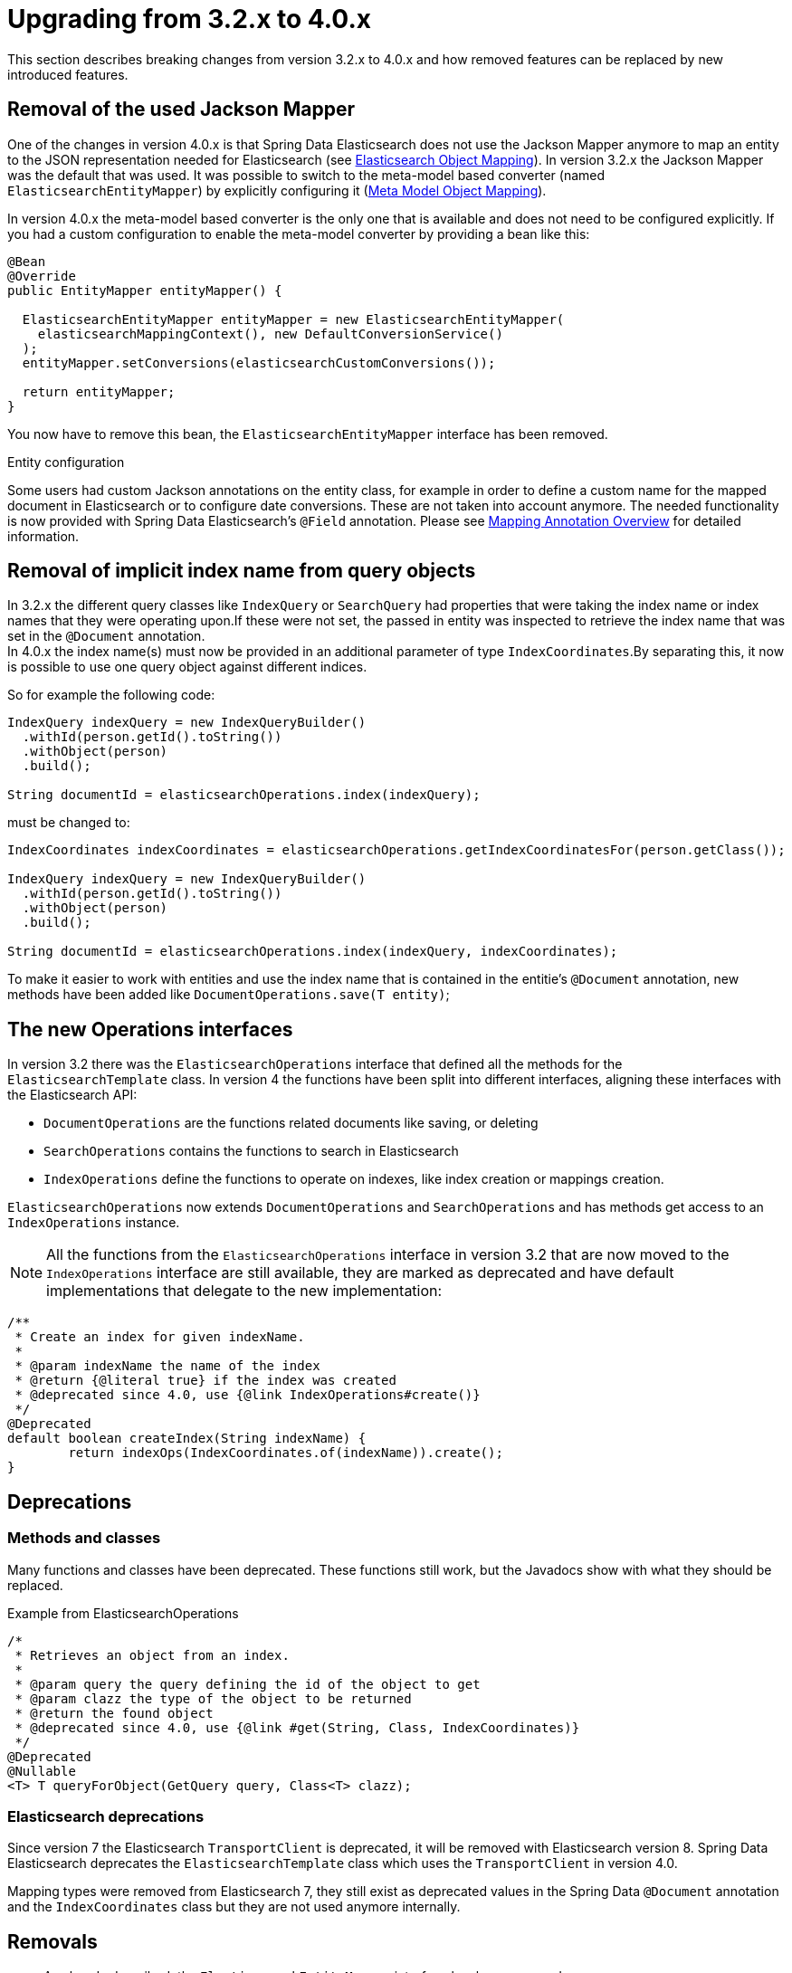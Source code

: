 [[elasticsearch-migration-guide-3.2-4.0]]
= Upgrading from 3.2.x to 4.0.x

This section describes breaking changes from version 3.2.x to 4.0.x and how removed features can be replaced by new introduced features.

[[elasticsearch-migration-guide-3.2-4.0.jackson-removal]]
== Removal of the used Jackson Mapper

One of the changes in version 4.0.x is that Spring Data Elasticsearch does not use the Jackson Mapper anymore to map an entity to the JSON representation needed for Elasticsearch (see xref:elasticsearch/object-mapping.adoc[Elasticsearch Object Mapping]).
In version 3.2.x the Jackson Mapper was the default that was used.
It was possible to switch to the meta-model based converter (named `ElasticsearchEntityMapper`) by explicitly configuring it (xref:elasticsearch/object-mapping.adoc#elasticsearch.mapping.meta-model[Meta Model Object Mapping]).

In version 4.0.x the meta-model based converter is the only one that is available and does not need to be configured explicitly.
If you had a custom configuration to enable the meta-model converter by providing a bean like this:

[source,java]
----
@Bean
@Override
public EntityMapper entityMapper() {

  ElasticsearchEntityMapper entityMapper = new ElasticsearchEntityMapper(
    elasticsearchMappingContext(), new DefaultConversionService()
  );
  entityMapper.setConversions(elasticsearchCustomConversions());

  return entityMapper;
}
----

You now have to remove this bean, the `ElasticsearchEntityMapper` interface has been removed.

.Entity configuration
Some users had custom Jackson annotations on the entity class, for example in order to define a custom name for the mapped document in Elasticsearch or to configure date conversions.
These are not taken into account anymore.
The needed functionality is now provided with Spring Data Elasticsearch's `@Field` annotation.
Please see xref:elasticsearch/object-mapping.adoc#elasticsearch.mapping.meta-model.annotations[Mapping Annotation Overview] for detailed information.

[[elasticsearch-migration-guide-3.2-4.0.implicit-index-name]]
== Removal of implicit index name from query objects

In 3.2.x the different query classes like `IndexQuery` or `SearchQuery` had properties that were taking the index name or index names that they were operating upon.If these were not set, the passed in entity was inspected to retrieve the index name that was set in the `@Document` annotation. +
In 4.0.x the index name(s) must now be provided in an additional parameter of type `IndexCoordinates`.By separating this, it now is possible to use one query object against different indices.

So for example the following code:

[source,java]
----
IndexQuery indexQuery = new IndexQueryBuilder()
  .withId(person.getId().toString())
  .withObject(person)
  .build();

String documentId = elasticsearchOperations.index(indexQuery);
----

must be changed to:

[source,java]
----
IndexCoordinates indexCoordinates = elasticsearchOperations.getIndexCoordinatesFor(person.getClass());

IndexQuery indexQuery = new IndexQueryBuilder()
  .withId(person.getId().toString())
  .withObject(person)
  .build();

String documentId = elasticsearchOperations.index(indexQuery, indexCoordinates);
----

To make it easier to work with entities and use the index name that is contained in the entitie's `@Document` annotation, new methods have been added like `DocumentOperations.save(T entity)`;

[[elasticsearch-migration-guide-3.2-4.0.new-operations]]
== The new Operations interfaces

In version 3.2 there was the `ElasticsearchOperations` interface that defined all the methods for the `ElasticsearchTemplate` class. In version 4 the functions have been split into different interfaces, aligning these interfaces with the Elasticsearch API:

* `DocumentOperations` are the functions related documents like saving, or deleting
* `SearchOperations` contains the functions to search in Elasticsearch
* `IndexOperations` define the functions to operate on indexes, like index creation or mappings creation.

`ElasticsearchOperations` now extends `DocumentOperations` and `SearchOperations` and has methods get access to an `IndexOperations` instance.

NOTE: All the functions from the `ElasticsearchOperations` interface in version 3.2 that are now moved to the `IndexOperations` interface are still available, they are marked as deprecated and have default implementations that delegate to the new implementation:

[source,java]
----
/**
 * Create an index for given indexName.
 *
 * @param indexName the name of the index
 * @return {@literal true} if the index was created
 * @deprecated since 4.0, use {@link IndexOperations#create()}
 */
@Deprecated
default boolean createIndex(String indexName) {
	return indexOps(IndexCoordinates.of(indexName)).create();
}
----

[[elasticsearch-migration-guide-3.2-4.0.deprecations]]
== Deprecations

[[elasticsearch-migration-guide-3.2-4.0.deprecations.methods-classes]]
=== Methods and classes

Many functions and classes have been deprecated. These functions still work, but the Javadocs show with what they should be replaced.

.Example from ElasticsearchOperations
[source,java]
----
/*
 * Retrieves an object from an index.
 *
 * @param query the query defining the id of the object to get
 * @param clazz the type of the object to be returned
 * @return the found object
 * @deprecated since 4.0, use {@link #get(String, Class, IndexCoordinates)}
 */
@Deprecated
@Nullable
<T> T queryForObject(GetQuery query, Class<T> clazz);
----

[[elasticsearch-migration-guide-3.2-4.0.deprecations.elasticsearch]]
=== Elasticsearch deprecations

Since version 7 the Elasticsearch `TransportClient` is deprecated, it will be removed with Elasticsearch version 8. Spring Data Elasticsearch deprecates the `ElasticsearchTemplate` class which uses the `TransportClient` in version 4.0.

Mapping types were removed from Elasticsearch 7, they still exist as deprecated values in the Spring Data `@Document` annotation and the `IndexCoordinates` class but they are not used anymore internally.

[[elasticsearch-migration-guide-3.2-4.0.removal]]
== Removals

* As already described, the `ElasticsearchEntityMapper` interface has been removed.

* The `SearchQuery` interface has been merged into it's base interface `Query`, so it's occurrences can just be replaced with `Query`.

* The method `org.springframework.data.elasticsearch.core.ElasticsearchOperations.query(SearchQuery query, ResultsExtractor<T> resultsExtractor);` and the `org.springframework.data.elasticsearch.core.ResultsExtractor` interface have been removed.
These could be used to parse the result from Elasticsearch for cases in which the response mapping done with the Jackson based mapper was not enough.
Since version 4.0, there are the new xref:elasticsearch/template.adoc#elasticsearch.operations.searchresulttypes[Search Result Types]  to return the information from an Elasticsearch response, so there is no need to expose this low level functionality.

* The low level methods `startScroll`, `continueScroll` and `clearScroll` have been removed from the `ElasticsearchOperations` interface.
For low level scroll API access, there now are `searchScrollStart`, `searchScrollContinue` and `searchScrollClear` methods on the `ElasticsearchRestTemplate` class.
